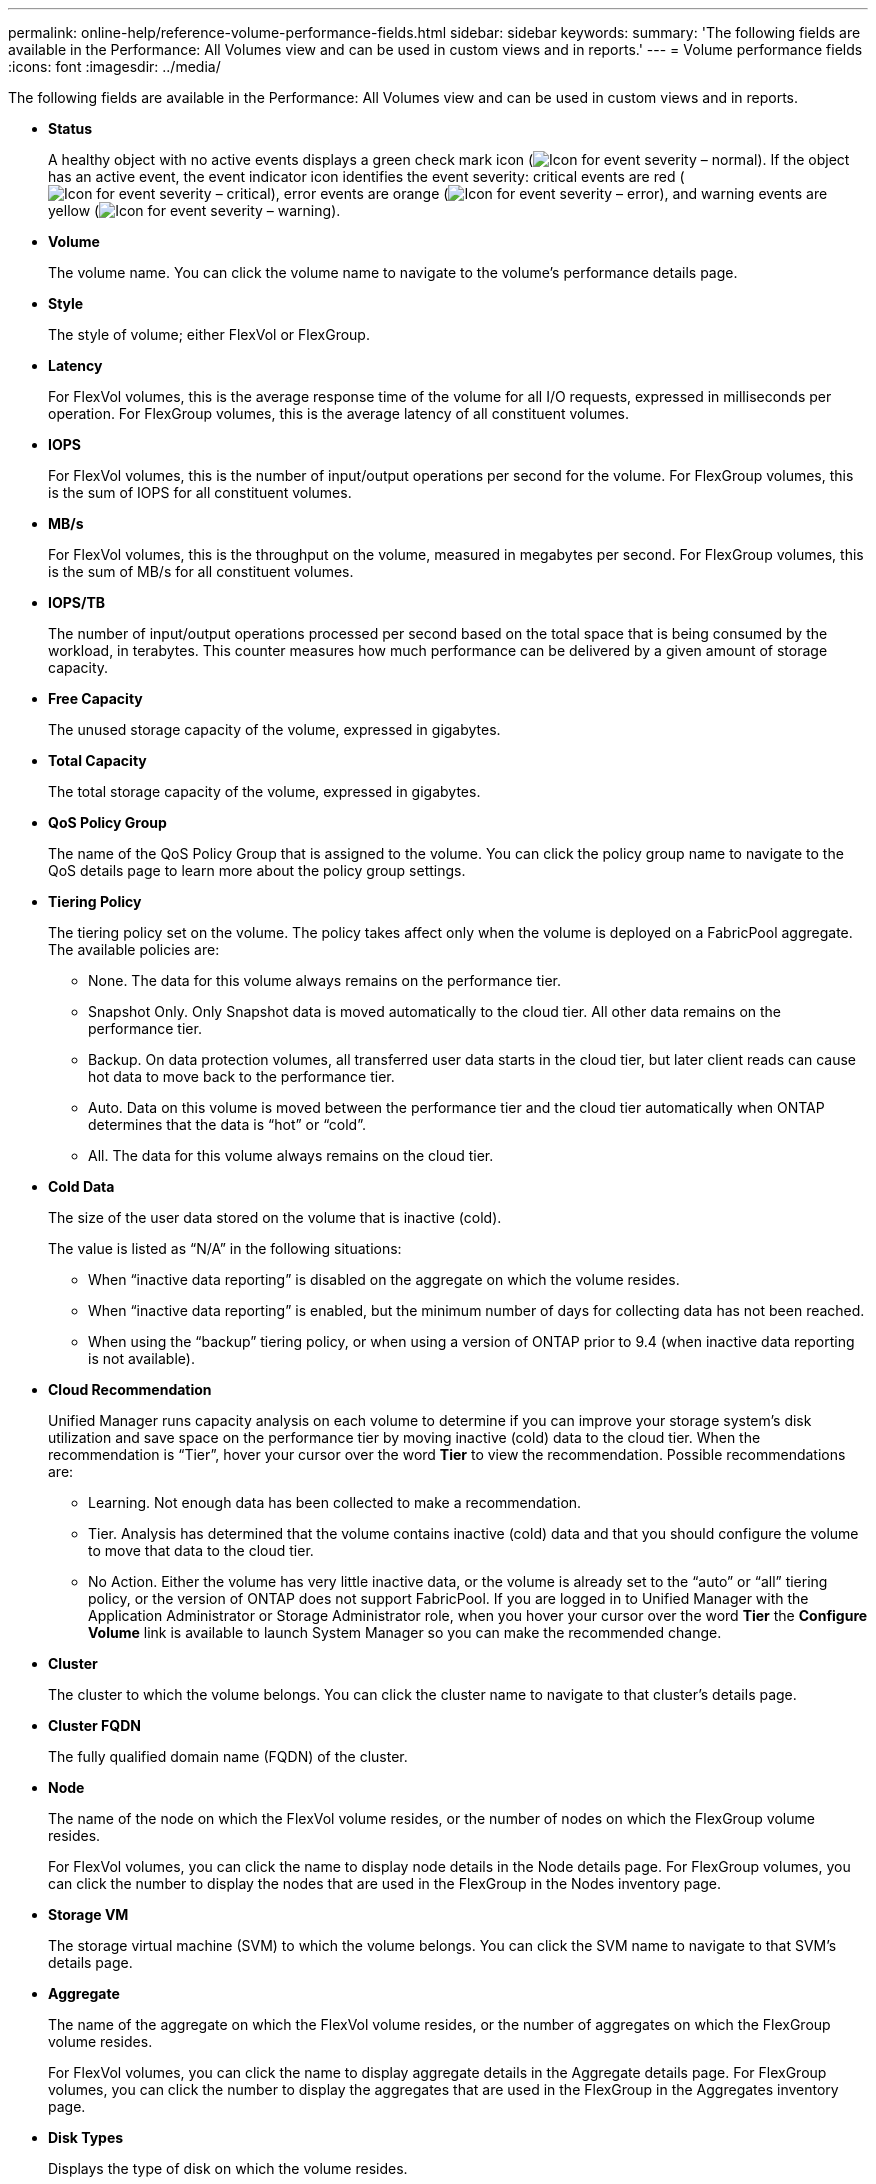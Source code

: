 ---
permalink: online-help/reference-volume-performance-fields.html
sidebar: sidebar
keywords: 
summary: 'The following fields are available in the Performance: All Volumes view and can be used in custom views and in reports.'
---
= Volume performance fields
:icons: font
:imagesdir: ../media/

[.lead]
The following fields are available in the Performance: All Volumes view and can be used in custom views and in reports.

* *Status*
+
A healthy object with no active events displays a green check mark icon (image:../media/sev-normal-um60.png[Icon for event severity – normal]). If the object has an active event, the event indicator icon identifies the event severity: critical events are red (image:../media/sev-critical-um60.png[Icon for event severity – critical]), error events are orange (image:../media/sev-error-um60.png[Icon for event severity – error]), and warning events are yellow (image:../media/sev-warning-um60.png[Icon for event severity – warning]).

* *Volume*
+
The volume name. You can click the volume name to navigate to the volume's performance details page.

* *Style*
+
The style of volume; either FlexVol or FlexGroup.

* *Latency*
+
For FlexVol volumes, this is the average response time of the volume for all I/O requests, expressed in milliseconds per operation. For FlexGroup volumes, this is the average latency of all constituent volumes.

* *IOPS*
+
For FlexVol volumes, this is the number of input/output operations per second for the volume. For FlexGroup volumes, this is the sum of IOPS for all constituent volumes.

* *MB/s*
+
For FlexVol volumes, this is the throughput on the volume, measured in megabytes per second. For FlexGroup volumes, this is the sum of MB/s for all constituent volumes.

* *IOPS/TB*
+
The number of input/output operations processed per second based on the total space that is being consumed by the workload, in terabytes. This counter measures how much performance can be delivered by a given amount of storage capacity.

* *Free Capacity*
+
The unused storage capacity of the volume, expressed in gigabytes.

* *Total Capacity*
+
The total storage capacity of the volume, expressed in gigabytes.

* *QoS Policy Group*
+
The name of the QoS Policy Group that is assigned to the volume. You can click the policy group name to navigate to the QoS details page to learn more about the policy group settings.

* *Tiering Policy*
+
The tiering policy set on the volume. The policy takes affect only when the volume is deployed on a FabricPool aggregate. The available policies are:

 ** None. The data for this volume always remains on the performance tier.
 ** Snapshot Only. Only Snapshot data is moved automatically to the cloud tier. All other data remains on the performance tier.
 ** Backup. On data protection volumes, all transferred user data starts in the cloud tier, but later client reads can cause hot data to move back to the performance tier.
 ** Auto. Data on this volume is moved between the performance tier and the cloud tier automatically when ONTAP determines that the data is "`hot`" or "`cold`".
 ** All. The data for this volume always remains on the cloud tier.

* *Cold Data*
+
The size of the user data stored on the volume that is inactive (cold).
+
The value is listed as "`N/A`" in the following situations:

 ** When "`inactive data reporting`" is disabled on the aggregate on which the volume resides.
 ** When "`inactive data reporting`" is enabled, but the minimum number of days for collecting data has not been reached.
 ** When using the "`backup`" tiering policy, or when using a version of ONTAP prior to 9.4 (when inactive data reporting is not available).

* *Cloud Recommendation*
+
Unified Manager runs capacity analysis on each volume to determine if you can improve your storage system's disk utilization and save space on the performance tier by moving inactive (cold) data to the cloud tier. When the recommendation is "`Tier`", hover your cursor over the word *Tier* to view the recommendation. Possible recommendations are:

 ** Learning. Not enough data has been collected to make a recommendation.
 ** Tier. Analysis has determined that the volume contains inactive (cold) data and that you should configure the volume to move that data to the cloud tier.
 ** No Action. Either the volume has very little inactive data, or the volume is already set to the "`auto`" or "`all`" tiering policy, or the version of ONTAP does not support FabricPool.
If you are logged in to Unified Manager with the Application Administrator or Storage Administrator role, when you hover your cursor over the word *Tier* the *Configure Volume* link is available to launch System Manager so you can make the recommended change.

* *Cluster*
+
The cluster to which the volume belongs. You can click the cluster name to navigate to that cluster's details page.

* *Cluster FQDN*
+
The fully qualified domain name (FQDN) of the cluster.

* *Node*
+
The name of the node on which the FlexVol volume resides, or the number of nodes on which the FlexGroup volume resides.
+
For FlexVol volumes, you can click the name to display node details in the Node details page. For FlexGroup volumes, you can click the number to display the nodes that are used in the FlexGroup in the Nodes inventory page.

* *Storage VM*
+
The storage virtual machine (SVM) to which the volume belongs. You can click the SVM name to navigate to that SVM's details page.

* *Aggregate*
+
The name of the aggregate on which the FlexVol volume resides, or the number of aggregates on which the FlexGroup volume resides.
+
For FlexVol volumes, you can click the name to display aggregate details in the Aggregate details page. For FlexGroup volumes, you can click the number to display the aggregates that are used in the FlexGroup in the Aggregates inventory page.

* *Disk Types*
+
Displays the type of disk on which the volume resides.

* *Threshold Policy*
+
The user-defined performance threshold policy, or policies, that are active on this storage object. You can position your cursor over policy names containing an ellipsis (...) to view the full policy name or the list of assigned policy names. The *Assign Performance Threshold Policy* and *Clear Performance Threshold Policy* buttons remain disabled until you select one or more objects by clicking the check boxes located at the far left.

* *QoS Policy Group*
+
The name of the QoS Policy Group that is assigned to the volume. You can click the policy group name to navigate to the QoS details page to learn more about the policy group settings.
